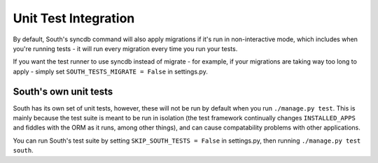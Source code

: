 Unit Test Integration
=====================

By default, South's syncdb command will also apply migrations if it's run in
non-interactive mode, which includes when you're running tests - it will run
every migration every time you run your tests.

If you want the test runner to use syncdb instead of migrate - for example, if
your migrations are taking way too long to apply - simply set
``SOUTH_TESTS_MIGRATE = False`` in settings.py.

South's own unit tests
----------------------

South has its own set of unit tests, however, these will not be run by default
when you run ``./manage.py test``. This is mainly because the test suite is
meant to be run in isolation (the test framework continually changes
``INSTALLED_APPS`` and fiddles with the ORM as it runs, among other things),
and can cause compatability problems with other applications.

You can run South's test suite by setting ``SKIP_SOUTH_TESTS = False``
in settings.py, then running ``./manage.py test south``.
